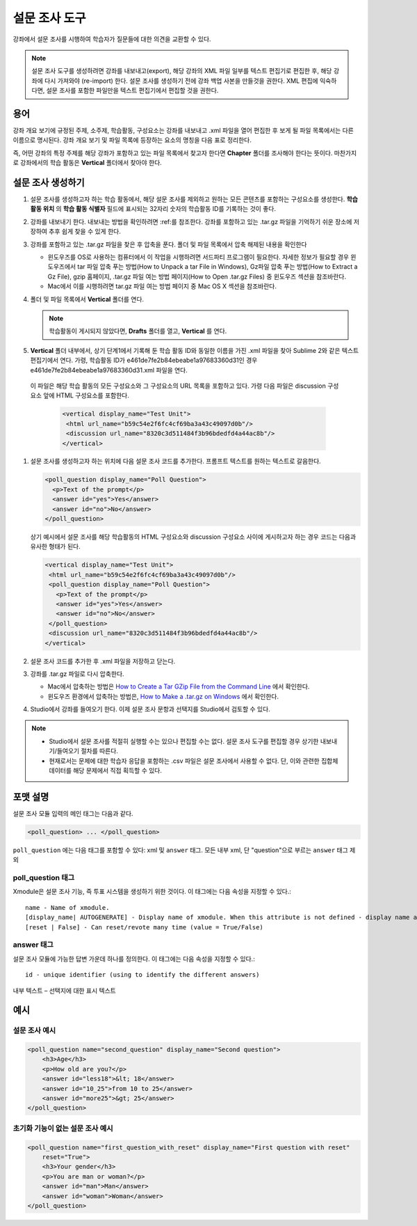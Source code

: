 
.. _Poll:

##########
설문 조사 도구
##########

강좌에서 설문 조사를 시행하여 학습자가 질문들에 대한 의견을 교환할 수 있다.

.. image:: ../../../shared/building_and_running_chapters/Images/PollExample.png

.. note:: 설문 조사 도구를 생성하려면 강좌를 내보내고(export), 해당 강좌의 XML 파일 일부를 텍스트 편집기로 편집한 후, 해당 강좌에 다시 가져와야 (re-import) 한다. 설문 조사를 생성하기 전에 강좌 백업 사본을 만들것을 권한다. XML 편집에 익숙하다면, 설문 조사를 포함한 파일만을 텍스트 편집기에서 편집할 것을 권한다.

**************
용어
**************

강좌 개요 보기에 규정된 주제, 소주제, 학습활동, 구성요소는 강좌를 내보내고 .xml 파일을 열어 편집한 후 보게 될 파일 목록에서는 다른 이름으로 명시된다. 강좌 개요 보기 및 파일 목록에 등장하는 요소의 명칭을 다음 표로 정리한다.

.. list-table::

   :widths: 15 15
   :header-rows: 0

   * - 강좌 개요 보기
     - File List
   * - 주제
     - Chapter
   * - 소주제
     - Sequential
   * - 학습활동 
     - Vertical
   * - 구성요소
     - Discussion, HTML, problem, or video
     
 

즉, 어떤 강좌의 특정 주제를 해당 강좌가 포함하고 있는 파일 목록에서 찾고자 한다면 **Chapter** 폴더를 조사해야 한다는 뜻이다. 마찬가지로 강좌에서의 학습 활동은 **Vertical** 폴더에서 찾아야 한다.

.. _Create a Poll:

**************
설문 조사 생성하기
**************

#. 설문 조사를 생성하고자 하는 학습 활동에서, 해당 설문 조사를 제외하고 원하는 모든 콘텐츠를 포함하는 구성요소를 생성한다. **학습 활동 위치** 의 **학습 활동 식별자** 필드에 표시되는 32자리 숫자의 학습활동 ID를 기록하는 것이 좋다.

#. 강좌를 내보내기 한다. 내보내는 방법을 확인하려면 :ref:를 참조한다. 강좌를 포함하고 있는 .tar.gz 파일을 기억하기 쉬운 장소에 저장하여 추후 쉽게 찾을 수 있게 한다.

#. 강좌를 포함하고 있는 .tar.gz 파일을 찾은 후 압축을 푼다. 폴더 및 파일 목록에서 압축 해제된 내용을 확인한다

   - 윈도우즈를 OS로 사용하는 컴퓨터에서 이 작업을 시행하려면 서드파티 프로그램이 필요한다. 자세한 정보가 필요할 경우 윈도우즈에서 tar 파일 압축 푸는 방법(How to Unpack a tar File in Windows), Gz파일 압축 푸는 방법(How to Extract a Gz File), gzip 홈페이지, .tar.gz 파일 여는 방법 페이지(How to Open .tar.gz Files) 중 윈도우즈 섹션을 참조바란다.

   - Mac에서 이를 시행하려면 tar.gz 파일 여는 방법 페이지 중 Mac OS X 섹션을 참조바란다.

#. 폴더 및 파일 목록에서 **Vertical** 폴더를 연다.

   .. note:: 학습활동이 게시되지 않았다면, **Drafts** 폴더를 열고, **Vertical** 를 연다.

#. **Vertical** 폴더 내부에서, 상기 단계1에서 기록해 둔 학습 활동 ID와 동일한 이름을 가진 .xml 파일을 찾아 Sublime 2와 같은 텍스트 편집기에서 연다. 가령, 학습활동 ID가 e461de7fe2b84ebeabe1a97683360d31인 경우 e461de7fe2b84ebeabe1a97683360d31.xml 파일을 연다.

  이 파일은 해당 학습 활동의 모든 구성요소와 그 구성요소의 URL 목록을 포함하고 있다. 가령 다음 파일은 discussion 구성요소 앞에 HTML 구성요소를 포함한다.

   .. code-block:: xml
     
       <vertical display_name="Test Unit">
        <html url_name="b59c54e2f6fc4cf69ba3a43c49097d0b"/>
        <discussion url_name="8320c3d511484f3b96bdedfd4a44ac8b"/>
       </vertical>

#. 설문 조사를 생성하고자 하는 위치에 다음 설문 조사 코드를 추가한다. 프롬프트 텍스트를 원하는 텍스트로 갈음한다.

   .. code-block:: xml
      
    <poll_question display_name="Poll Question">
      <p>Text of the prompt</p>
      <answer id="yes">Yes</answer>
      <answer id="no">No</answer>
    </poll_question>

   상기 예시에서 설문 조사를 해당 학습활동의 HTML 구성요소와 discussion 구성요소 사이에 게시하고자 하는 경우 코드는 다음과 유사한 형태가 된다.

   .. code-block:: xml

     <vertical display_name="Test Unit">
      <html url_name="b59c54e2f6fc4cf69ba3a43c49097d0b"/>
      <poll_question display_name="Poll Question">
        <p>Text of the prompt</p>
        <answer id="yes">Yes</answer>
        <answer id="no">No</answer>
      </poll_question>
      <discussion url_name="8320c3d511484f3b96bdedfd4a44ac8b"/>
     </vertical>

#. 설문 조사 코드를 추가한 후 .xml 파일을 저장하고 닫는다.

#. 강좌를 .tar.gz 파일로 다시 압축한다.

   * Mac에서 압축하는 방법은  `How to Create a Tar GZip File from the Command Line <http://osxdaily.com/2012/04/05/create-tar-gzip/>`_ 에서 확인한다.

   * 윈도우즈 환경에서 압축하는 방법은, `How to Make a .tar.gz on Windows <http://stackoverflow.com/questions/12774707/how-to-make-a-tar-gz-on-windows>`_ 에서 확인한다.

#. Studio에서 강좌를 들여오기 한다. 이제 설문 조사 문항과 선택지를 Studio에서 검토할 수 있다.

.. note::

  * Studio에서 설문 조사를 적절히 실행할 수는 있으나 편집할 수는 없다. 설문 조사 도구를 편집할 경우 상기한 내보내기/들여오기 절차를 따른다.
  
  * 현재로서는 문제에 대한 학습자 응답을 포함하는 .csv 파일은 설문 조사에서 사용할 수 없다. 단, 이와 관련한 집합체 데이터를 해당 문제에서 직접 획득할 수 있다.

*********************
포맷 설명
*********************

설문 조사 모듈 입력의 메인 태그는 다음과 같다.

.. code-block:: xml

    <poll_question> ... </poll_question>

``poll_question`` 에는 다음 태그를 포함할 수 있다: xml 및 ``answer`` 태그. 모든 내부 xml, 단 "question"으로 부르는 ``answer`` 태그 제외

==================
poll_question 태그
==================

Xmodule은 설문 조사 기능, 즉 투표 시스템을 생성하기 위한 것이다. 이 태그에는 다음 속성을 지정할 수 있다.::

    name - Name of xmodule.
    [display_name| AUTOGENERATE] - Display name of xmodule. When this attribute is not defined - display name autogenerate with some hash.
    [reset | False] - Can reset/revote many time (value = True/False)

============
answer 태그
============

설문 조사 모듈에 가능한 답변 가운데 하나를 정의한다. 이 태그에는 다음 속성을 지정할 수 있다.::

    id - unique identifier (using to identify the different answers)

내부 텍스트 – 선택지에 대한 표시 텍스트

***********
예시
***********

==================
설문 조사 예시
==================

.. code-block:: xml

    <poll_question name="second_question" display_name="Second question">
        <h3>Age</h3>
        <p>How old are you?</p>
        <answer id="less18">&lt; 18</answer>
        <answer id="10_25">from 10 to 25</answer>
        <answer id="more25">&gt; 25</answer>
    </poll_question>

================================================
초기화 기능이 없는 설문 조사 예시
================================================

.. code-block:: xml

    <poll_question name="first_question_with_reset" display_name="First question with reset"
        reset="True">
        <h3>Your gender</h3>
        <p>You are man or woman?</p>
        <answer id="man">Man</answer>
        <answer id="woman">Woman</answer>
    </poll_question>
